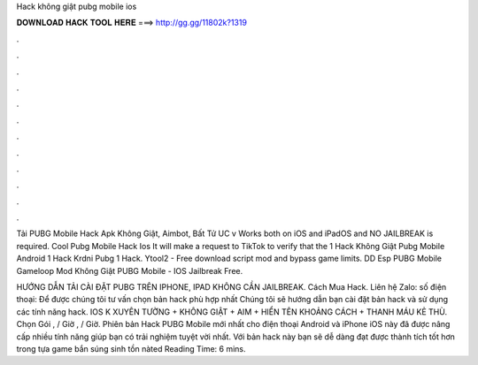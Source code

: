 Hack không giật pubg mobile ios



𝐃𝐎𝐖𝐍𝐋𝐎𝐀𝐃 𝐇𝐀𝐂𝐊 𝐓𝐎𝐎𝐋 𝐇𝐄𝐑𝐄 ===> http://gg.gg/11802k?1319



.



.



.



.



.



.



.



.



.



.



.



.

Tải PUBG Mobile Hack Apk Không Giật, Aimbot, Bất Tử UC v  Works both on iOS and iPadOS and NO JAILBREAK is required. Cool Pubg Mobile Hack Ios It will make a request to TikTok to verify that the 1 Hack Không Giật Pubg Mobile Android 1 Hack Krdni Pubg 1 Hack. Ytool2 - Free download script mod and bypass game limits. DD Esp PUBG Mobile Gameloop Mod Không Giật PUBG Mobile - IOS Jailbreak Free.

HƯỚNG DẪN TẢI CÀI ĐẶT PUBG TRÊN IPHONE, IPAD KHÔNG CẦN JAILBREAK. Cách Mua Hack. Liên hệ Zalo: số điện thoại: Để được chúng tôi tư vấn chọn bản hack phù hợp nhất Chúng tôi sẽ hướng dẫn bạn cài đặt bản hack và sử dụng các tính năng hack. IOS K XUYÊN TƯỜNG + KHÔNG GIẬT + AIM + HIỂN TÊN KHOẢNG CÁCH + THANH MÁU KẺ THÙ. Chọn Gói , / Giờ , / Giờ. Phiên bản Hack PUBG Mobile mới nhất cho điện thoại Android và iPhone iOS này đã được nâng cấp nhiều tính năng giúp bạn có trải nghiệm tuyệt vời nhất. Với bản hack này bạn sẽ dễ dàng đạt được thành tích tốt hơn trong tựa game bắn súng sinh tồn nàted Reading Time: 6 mins.

